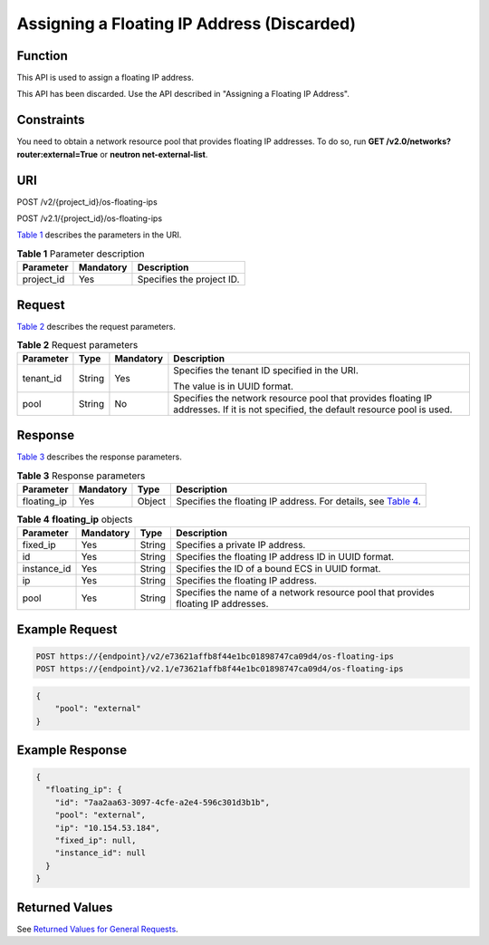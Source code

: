 Assigning a Floating IP Address (Discarded)
===========================================

Function
--------

This API is used to assign a floating IP address.

This API has been discarded. Use the API described in "Assigning a Floating IP Address".

Constraints
-----------

You need to obtain a network resource pool that provides floating IP addresses. To do so, run **GET /v2.0/networks?router:external=True** or **neutron net-external-list**.

URI
---

POST /v2/{project_id}/os-floating-ips

POST /v2.1/{project_id}/os-floating-ips

`Table 1 <#enustopic0065820816enustopic0057972670table32475667>`__ describes the parameters in the URI. 

.. _ENUSTOPIC0065820816enustopic0057972670table32475667:

.. table:: **Table 1** Parameter description

   ========== ========= =========================
   Parameter  Mandatory Description
   ========== ========= =========================
   project_id Yes       Specifies the project ID.
   ========== ========= =========================

Request
-------

`Table 2 <#enustopic0065820816enustopic0057972670table62287048>`__ describes the request parameters.



.. _ENUSTOPIC0065820816enustopic0057972670table62287048:

.. table:: **Table 2** Request parameters

   +-----------------+-----------------+-----------------+-------------------------------------------------------------------------------------------------------------------------------------+
   | Parameter       | Type            | Mandatory       | Description                                                                                                                         |
   +=================+=================+=================+=====================================================================================================================================+
   | tenant_id       | String          | Yes             | Specifies the tenant ID specified in the URI.                                                                                       |
   |                 |                 |                 |                                                                                                                                     |
   |                 |                 |                 | The value is in UUID format.                                                                                                        |
   +-----------------+-----------------+-----------------+-------------------------------------------------------------------------------------------------------------------------------------+
   | pool            | String          | No              | Specifies the network resource pool that provides floating IP addresses. If it is not specified, the default resource pool is used. |
   +-----------------+-----------------+-----------------+-------------------------------------------------------------------------------------------------------------------------------------+

Response
--------

`Table 3 <#enustopic0065820816enustopic0057972670table56026474>`__ describes the response parameters.



.. _ENUSTOPIC0065820816enustopic0057972670table56026474:

.. table:: **Table 3** Response parameters

   +-------------+-----------+--------+-------------------------------------------------------------------------------------------------------------------------+
   | Parameter   | Mandatory | Type   | Description                                                                                                             |
   +=============+===========+========+=========================================================================================================================+
   | floating_ip | Yes       | Object | Specifies the floating IP address. For details, see `Table 4 <#enustopic0065820816enustopic0057972670table55642234>`__. |
   +-------------+-----------+--------+-------------------------------------------------------------------------------------------------------------------------+



.. _ENUSTOPIC0065820816enustopic0057972670table55642234:

.. table:: **Table 4** **floating_ip** objects

   +-------------+-----------+--------+------------------------------------------------------------------------------------+
   | Parameter   | Mandatory | Type   | Description                                                                        |
   +=============+===========+========+====================================================================================+
   | fixed_ip    | Yes       | String | Specifies a private IP address.                                                    |
   +-------------+-----------+--------+------------------------------------------------------------------------------------+
   | id          | Yes       | String | Specifies the floating IP address ID in UUID format.                               |
   +-------------+-----------+--------+------------------------------------------------------------------------------------+
   | instance_id | Yes       | String | Specifies the ID of a bound ECS in UUID format.                                    |
   +-------------+-----------+--------+------------------------------------------------------------------------------------+
   | ip          | Yes       | String | Specifies the floating IP address.                                                 |
   +-------------+-----------+--------+------------------------------------------------------------------------------------+
   | pool        | Yes       | String | Specifies the name of a network resource pool that provides floating IP addresses. |
   +-------------+-----------+--------+------------------------------------------------------------------------------------+

Example Request
---------------

.. code-block::

   POST https://{endpoint}/v2/e73621affb8f44e1bc01898747ca09d4/os-floating-ips
   POST https://{endpoint}/v2.1/e73621affb8f44e1bc01898747ca09d4/os-floating-ips

.. code-block::

   {
       "pool": "external"
   }

Example Response
----------------

.. code-block::

   {
     "floating_ip": {
       "id": "7aa2aa63-3097-4cfe-a2e4-596c301d3b1b",
       "pool": "external",
       "ip": "10.154.53.184",
       "fixed_ip": null,
       "instance_id": null
     }
   }

Returned Values
---------------

See `Returned Values for General Requests <../../common_parameters/returned_values_for_general_requests.html>`__.


